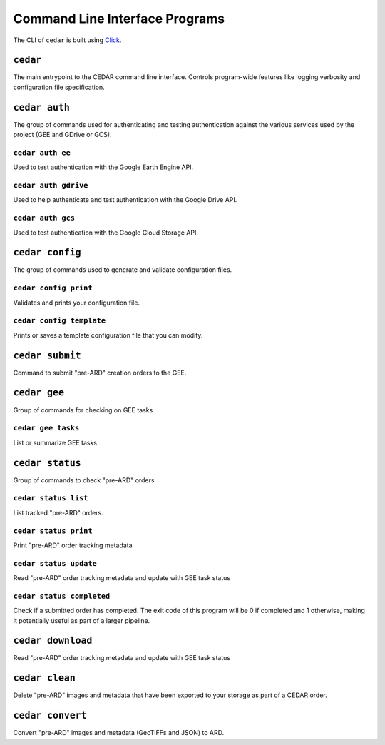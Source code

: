 .. _cli:


===============================
Command Line Interface Programs
===============================

The CLI of ``cedar`` is built using Click_.

``cedar``
=========

The main entrypoint to the CEDAR command line interface. Controls program-wide
features like logging verbosity and configuration file specification.


.. program-output:: cedar --help


``cedar auth``
==============

The group of commands used for authenticating and testing authentication
against the various services used by the project (GEE and GDrive or GCS).

.. program-output:: cedar auth --help


``cedar auth ee``
-----------------

Used to test authentication with the Google Earth Engine API.

.. program-output:: cedar auth ee --help


.. _cli_auth_gdrive:

``cedar auth gdrive``
---------------------

Used to help authenticate and test authentication with the Google Drive API.

.. program-output:: cedar auth gdrive --help


.. _cli_auth_gcs:

``cedar auth gcs``
------------------

Used to test authentication with the Google Cloud Storage API.

.. program-output:: cedar auth gcs --help


.. _cli_cedar_config:

``cedar config``
================

The group of commands used to generate and validate configuration files.


.. _cli_cedar_config_print:

``cedar config print``
----------------------

Validates and prints your configuration file.

.. program-output:: cedar config print --help


.. _cli_cedar_config_template:

``cedar config template``
-------------------------

Prints or saves a template configuration file that you can modify.

.. program-output:: cedar config template --help


.. _cli_cedar_submit:

``cedar submit``
================

Command to submit "pre-ARD" creation orders to the GEE.

.. program-output:: cedar submit --help


``cedar gee``
=============

Group of commands for checking on GEE tasks

.. program-output:: cedar gee --help


.. _cli_cedar_gee_tasks:

``cedar gee tasks``
-------------------

List or summarize GEE tasks

.. program-output:: cedar gee tasks --help


``cedar status``
================

Group of commands to check "pre-ARD" orders

.. program-output:: cedar status --help


.. _cli_cedar_status_list:

``cedar status list``
---------------------

List tracked "pre-ARD" orders.

.. program-output:: cedar status list --help

.. _cli_cedar_status_read:

``cedar status print``
----------------------

Print "pre-ARD" order tracking metadata

.. program-output:: cedar status print --help


.. _cli_cedar_status_update:

``cedar status update``
-----------------------

Read "pre-ARD" order tracking metadata and update with GEE task status

.. program-output:: cedar status update --help


.. _cli_cedar_status_update:

``cedar status completed``
--------------------------

Check if a submitted order has completed. The exit code of this program will
be 0 if completed and 1 otherwise, making it potentially useful as part of
a larger pipeline.

.. program-output:: cedar status completed --help


.. _cli_cedar_download:

``cedar download``
=====================

Read "pre-ARD" order tracking metadata and update with GEE task status

.. program-output:: cedar download --help


.. _cli_cedar_clean:

``cedar clean``
=====================

Delete "pre-ARD" images and metadata that have been exported to your storage
as part of a CEDAR order.

.. program-output:: cedar clean --help


.. _cli_cedar_convert:

``cedar convert``
=================

Convert "pre-ARD" images and metadata (GeoTIFFs and JSON) to ARD.

.. program-output:: cedar convert --help


.. _Click: https://click.palletsprojects.com
